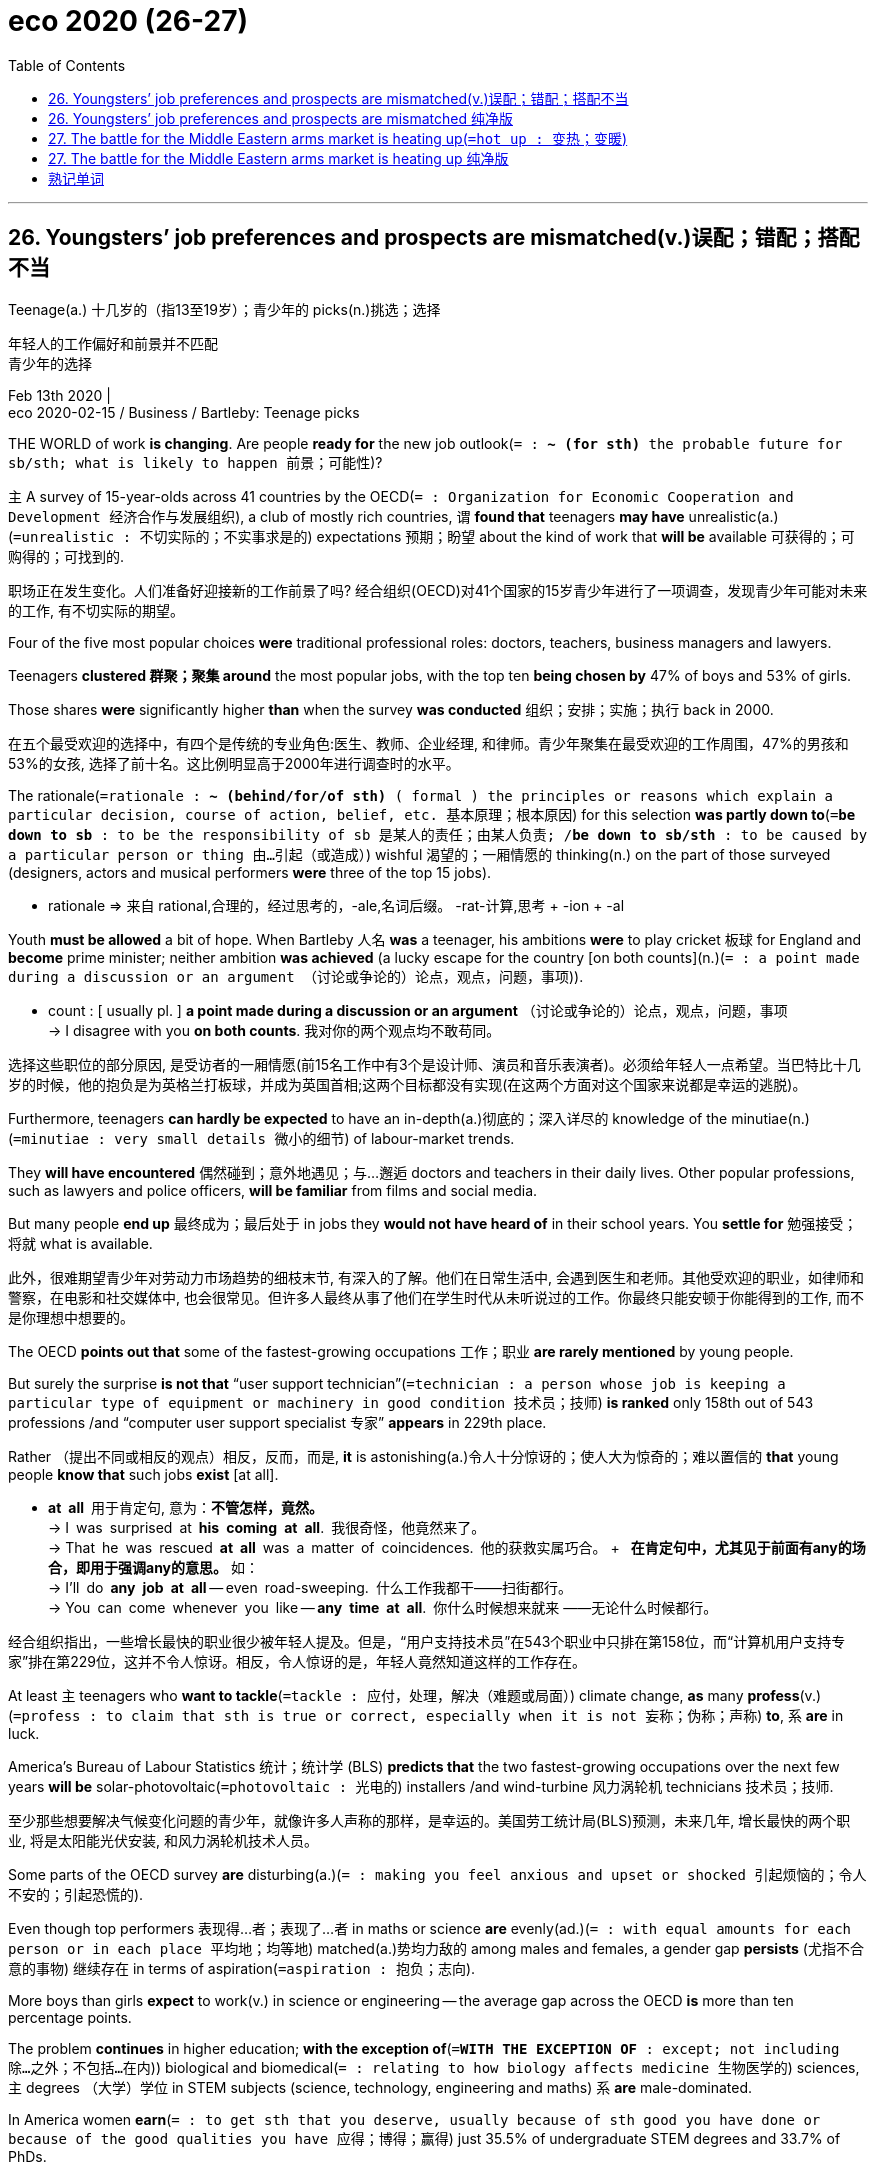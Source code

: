 
= eco 2020 (26-27)
:toc:

---

== 26. Youngsters’ job preferences and prospects are mismatched(v.)误配；错配；搭配不当

Teenage(a.) 十几岁的（指13至19岁）；青少年的 picks(n.)挑选；选择

年轻人的工作偏好和前景并不匹配 +
青少年的选择

Feb 13th 2020 | +
eco 2020-02-15 / Business / Bartleby: Teenage picks


THE WORLD of work *is changing*. Are people *ready for* the new job outlook(`= : *~ (for sth)* the probable future for sb/sth; what is likely to happen 前景；可能性`)?

`主` A survey of 15-year-olds across 41 countries by the OECD(`= : Organization for Economic Cooperation and Development 经济合作与发展组织`), a club of mostly rich countries, `谓` *found that* teenagers *may have* unrealistic(a.)(`=unrealistic : 不切实际的；不实事求是的`) expectations 预期；盼望 about the kind of work that *will be* available 可获得的；可购得的；可找到的.

职场正在发生变化。人们准备好迎接新的工作前景了吗? 经合组织(OECD)对41个国家的15岁青少年进行了一项调查，发现青少年可能对未来的工作, 有不切实际的期望。

Four of the five most popular choices *were* traditional professional roles: doctors, teachers, business managers and lawyers.

Teenagers *clustered 群聚；聚集 around* the most popular jobs, with the top ten *being chosen by* 47% of boys and 53% of girls.

Those shares *were* significantly higher *than* when the survey *was conducted* 组织；安排；实施；执行 back in 2000.

在五个最受欢迎的选择中，有四个是传统的专业角色:医生、教师、企业经理, 和律师。青少年聚集在最受欢迎的工作周围，47%的男孩和53%的女孩, 选择了前十名。这比例明显高于2000年进行调查时的水平。

The rationale(`=rationale : *~ (behind/for/of sth)* ( formal ) the principles or reasons which explain a particular decision, course of action, belief, etc. 基本原理；根本原因`) for this selection *was partly down to*(`=*be down to sb* :  to be the responsibility of sb 是某人的责任；由某人负责; /*be down to sb/sth* : to be caused by a particular person or thing 由…引起（或造成）`) wishful 渴望的；一厢情愿的 thinking(n.) on the part of those surveyed (designers, actors and musical performers *were* three of the top 15 jobs).

====
- rationale => 来自 rational,合理的，经过思考的，-ale,名词后缀。 -rat-计算,思考 + -ion + -al
====

Youth *must be allowed* a bit of hope. When Bartleby 人名 *was* a teenager, his ambitions *were* to play cricket 板球 for England and *become* prime minister; neither ambition *was achieved* (a lucky escape for the country [on both counts](n.)(`= : a point made during a discussion or an argument （讨论或争论的）论点，观点，问题，事项`)).

====
- count : [ usually pl. ] *a point made during a discussion or an argument* （讨论或争论的）论点，观点，问题，事项 +
-> I disagree with you *on both counts*. 我对你的两个观点均不敢苟同。
====

选择这些职位的部分原因, 是受访者的一厢情愿(前15名工作中有3个是设计师、演员和音乐表演者)。必须给年轻人一点希望。当巴特比十几岁的时候，他的抱负是为英格兰打板球，并成为英国首相;这两个目标都没有实现(在这两个方面对这个国家来说都是幸运的逃脱)。

Furthermore, teenagers *can hardly be expected* to have an in-depth(a.)彻底的；深入详尽的 knowledge of the minutiae(n.)(`=minutiae :  very small details 微小的细节`) of labour-market trends.

They *will have encountered* 偶然碰到；意外地遇见；与…邂逅 doctors and teachers in their daily lives. Other popular professions, such as lawyers and police officers, *will be familiar* from films and social media.

But many people *end up* 最终成为；最后处于 in jobs they *would not have heard of* in their school years. You *settle for* 勉强接受；将就 what is available.

此外，很难期望青少年对劳动力市场趋势的细枝末节, 有深入的了解。他们在日常生活中, 会遇到医生和老师。其他受欢迎的职业，如律师和警察，在电影和社交媒体中, 也会很常见。但许多人最终从事了他们在学生时代从未听说过的工作。你最终只能安顿于你能得到的工作, 而不是你理想中想要的。

The OECD *points out that* some of the fastest-growing occupations 工作；职业 *are rarely mentioned* by young people.

But surely the surprise *is not that* “user support technician”(`=technician : a person whose job is keeping a particular type of equipment or machinery in good condition 技术员；技师`) *is ranked* only 158th out of 543 professions /and “computer user support specialist 专家” *appears* in 229th place.

Rather （提出不同或相反的观点）相反，反而，而是, *it* is astonishing(a.)令人十分惊讶的；使人大为惊奇的；难以置信的 *that* young people *know that* such jobs *exist* [at all].

====
- *at all* 用于肯定句, 意为：*不管怎样，竟然。* +
-> I was surprised at *his coming at all*. 我很奇怪，他竟然来了。 +
-> That he was rescued *at all* was a matter of coincidences. 他的获救实属巧合。 + 
*在肯定句中，尤其见于前面有any的场合，即用于强调any的意思。* 如： +
-> I’ll do *any job at all* -- even road-sweeping. 什么工作我都干——扫街都行。 +
-> You can come whenever you like -- *any time at all*. 你什么时候想来就来 ——无论什么时候都行。
====

经合组织指出，一些增长最快的职业很少被年轻人提及。但是，“用户支持技术员”在543个职业中只排在第158位，而“计算机用户支持专家”排在第229位，这并不令人惊讶。相反，令人惊讶的是，年轻人竟然知道这样的工作存在。

At least `主` teenagers who *want to tackle*(`=tackle : 应付，处理，解决（难题或局面）`)  climate change, *as* many *profess*(v.)(`=profess : to claim that sth is true or correct, especially when it is not 妄称；伪称；声称`) *to*, `系` *are* in luck.

America’s Bureau of Labour Statistics 统计；统计学 (BLS) *predicts that* the two fastest-growing occupations over the next few years *will be* solar-photovoltaic(`=photovoltaic : 光电的`) installers /and wind-turbine 风力涡轮机 technicians 技术员；技师.

至少那些想要解决气候变化问题的青少年，就像许多人声称的那样，是幸运的。美国劳工统计局(BLS)预测，未来几年, 增长最快的两个职业, 将是太阳能光伏安装, 和风力涡轮机技术人员。

Some parts of the OECD survey *are* disturbing(a.)(`= : making you feel anxious and upset or shocked 引起烦恼的；令人不安的；引起恐慌的`).

Even though top performers 表现得…者；表现了…者 in maths or science *are* evenly(ad.)(`= : with equal amounts for each person or in each place 平均地；均等地`) matched(a.)势均力敌的 among males and females, a gender gap *persists* (尤指不合意的事物) 继续存在 in terms of aspiration(`=aspiration : 抱负；志向`).

More boys than girls *expect* to work(v.) in science or engineering -- the average gap across the OECD *is* more than ten percentage points.

The problem *continues* in higher education; *with the exception of*(`=*WITH THE EXCEPTION OF* : except; not including 除…之外；不包括…在内`)) biological and biomedical(`= : relating to how biology affects medicine 生物医学的`) sciences, `主` degrees （大学）学位 in STEM subjects (science, technology, engineering and maths) `系` *are* male-dominated.

In America women *earn*(`= : to get sth that you deserve, usually because of sth good you have done or because of the good qualities you have 应得；博得；赢得`) just 35.5% of undergraduate STEM degrees and 33.7% of PhDs.

经合组织调查的某些部分, 令人不安。尽管在数学或科学领域, 表现优异的男女学生势均力敌，但在志向方面，性别差距依然存在。希望在科学或工程领域工作的男孩, 比女孩多 ——经合组织调查的平均差距, 超过10个百分点。这个问题在高等教育中依然存在; 除了生物和生物医学科学之外，STEM学科(科学、技术、工程和数学)的学位, 都是男性主导的。在美国，女性只获得了35.5%的STEM本科学位, 和33.7%的博士学位。

Things *are* even worse in technology.

[In Britain] only one in five computer-science university students *is* a woman -- a big problem at a time (when the World Economic Forum *predicts that* technology *will create* more than a quarter of all jobs in newly emerging professions).

But women *are* underrepresented(a.)(`=underrepresented : 代表名额不足的；未被充分代表的`) in some important fields of technology; they *have* only 12% of jobs in cloud computing, for example. Something about the tech industry *puts off*(`= : to make sb dislike sb/sth or not trust them/it 使反感；使疏远；使不信任;/停车卸（客）；让…下车;/取消，撤销（与某人的会晤或安排）`) female applicants 申请人（尤指求职、进高等学校等）.

科技行业的情况更糟。在英国，只有五分之一的计算机科学专业大学生, 是女性，这是一个大问题，因为世界经济论坛预测，在新兴职业中，技术将创造超过四分之一的就业机会。但在一些重要的技术领域，女性的比例偏低;例如，他们只有12%的工作, 在云计算领域。科技行业的某些东西, 让女性申请者望而却步。

Women *play* a much bigger role in the health- and social-care sectors, which *are also poised(a.)处于准备状态；蓄势待发 for*(`=poised : a. *~ for sth /~ to do sth* :  completely ready for sth or to do sth 有充分准备；准备好；蓄势待发`) expansion 扩张；扩展；扩大；膨胀.

The BLS(`= : 劳工统计局 Bureau of Labor Statistics`)  *forecasts that* `主` eight of the 12 fastest-growing jobs in America over the next few years `系` *will be* in those areas, with roles *ranging [from]* occupational-therapy 治疗；疗法 assistants 助理；助手 *[to]* genetic 基因的；遗传学的 counsellors （尤指针对私人问题的）顾问；辅导顾问.

The snag(`=snag : a problem or difficulty, especially one that is small, hidden or unexpected （尤指潜在的、意外的、不严重的）问题，困难，障碍，麻烦`) *is that* some of these jobs *are not very well paid*.

Home-health and personal-care aides （尤指从政者的）助手 (with the third- and fourth-fastest growth rates 增长率, respectively 分别地；各自地，独自地) *had* median(a.)(`=median : having a value in the middle of a series of values 中间值的；中间的`) annual salaries in 2018 of just over $24,000.

妇女在保健和社会保健部门, 发挥着更大的作用，这些部门也准备扩大规模。劳工统计局预测，未来几年, 美国12个增长最快的工作中, 有8个将在这些领域，从职业治疗助理, 到基因顾问。问题是，其中一些工作的薪水并不高。家庭健康和个人护理助理(增长率分别位居第三和第四)2018年的平均年薪, 只略高于2.4万美元。

Some jobs in health care *are* extremely lucrative(a.)(`=lucrative : 赚大钱的；获利多的`), of course.

But another gender imbalance 失衡；不平衡；不公平 *emerges* here: women *make up* 构成 only one-third of American health-care executives 主管;领导层.

In contrast, they *tend to dominate* the poorly paid social-care workforce.

In Britain 83% of social-care workers *are* female. That *suggests* 使想到；使认为；表明 {men *shun* 避开；回避；避免 the field}, perhaps because they *do not perceive* 将…理解为；将…视为；认为 caring(n.)（尤指对老人、病人等的）看护工作 *to be* a masculine(`=masculine : 男人的；像男人的`) trait （人的个性的）特征，特性，特点.

====
- lucrative => 来自lucre,钱财。
====

当然，医疗行业的一些工作吗是非常赚钱的。但另一种性别失衡在这里出现:女性仅占美国医疗保健行业高管的三分之一。相比之下，他们倾向于占据低收入的社会护理劳动力。在英国，83%的社会福利工作者是女性。这表明男性回避这个领域，也许是因为他们不认为, 具有"关心"是男性的特征。

The biggest problem in the labour market, then, *may not be* that teenagers *are focusing on* a few well-known jobs. It *could be* a mismatch 错配；搭配不当: not enough talented(`=talented : 有才能的；天才的；有才干的`) women *move into* technology and not enough men *take jobs* in social care.

Any economist 经济学家 *will recognise* 承认；意识到;认识；认出；辨别出 this *as* an inefficient(a.) use of resources.

Wherever the root of the problem *lies* -- *be* it the education system, government policy /or corporate recruiting practices -- it *needs to be identified 识别 and fixed*.

因此，劳动力市场的最大问题, 可能不是青少年只专注于一些众所周知的工作。这可能是一种错位:没有足够多的有才华的女性, 进入科技行业，也没有足够多的男性, 从事社会福利工作。任何经济学家都会认识到，这是一种对资源的低效利用。无论问题的根源在哪里 ——无论是教育体系、政府政策, 还是企业招聘实践 ——都需要加以识别和修正。



---

== 26. Youngsters’ job preferences and prospects are mismatched 纯净版

Teenage picks

Feb 13th 2020 |


THE WORLD of work *is changing*. *Are* people *ready for* the new job outlook? A survey of 15-year-olds across 41 countries by the OECD, a club of mostly rich countries, *found that* teenagers *may have* unrealistic expectations about the kind of work that *will be* available.

Four of the five most popular choices *were* traditional professional roles: doctors, teachers, business managers and lawyers. Teenagers *clustered around* the most popular jobs, with the top ten *being chosen* by 47% of boys and 53% of girls. Those shares *were* significantly higher *than* when the survey *was conducted* back in 2000.

The rationale for this selection *was partly down to* wishful thinking(n.) on the part of those surveyed (designers, actors and musical performers *were* three of the top 15 jobs). Youth *must be allowed* a bit of hope. When Bartleby *was* a teenager, his ambitions *were* to play cricket for England and *become* prime minister; neither ambition *was achieved* (a lucky escape for the country [on both counts]).

Furthermore, teenagers *can hardly be expected* to have an in-depth knowledge of the minutiae of labour-market trends. They *will have encountered* doctors and teachers in their daily lives. Other popular professions, such as lawyers and police officers, *will be familiar* from films and social media. But many people *end up* in jobs they *would not have heard of* in their school years. You *settle for* what is available.

The OECD *points out that* some of the fastest-growing occupations *are rarely mentioned* by young people. But surely the surprise *is not that* “user support technician” *is ranked* only 158th out of 543 professions /and “computer user support specialist” *appears* in 229th place. Rather, *it* is astonishing *that* young people *know that* such jobs *exist* at all.

At least `主` teenagers who *want to tackle* climate change, *as* many *profess*(v.) to, `系` *are* in luck. America’s Bureau of Labour Statistics (BLS) *predicts that* the two fastest-growing occupations over the next few years *will be* solar-photovoltaic installers /and wind-turbine technicians.

Some parts of the OECD survey *are* disturbing(a.). Even though top performers in maths or science *are* evenly matched(a.) among males and females, a gender gap *persists* [*in terms of* aspiration]. More boys than girls *expect* to work(v.) in science or engineering -- the average gap across the OECD *is* more than ten percentage points. The problem *continues* in higher education; *with the exception of* biological and biomedical sciences, degrees(n.) in STEM subjects (science, technology, engineering and maths) *are* male-dominated. In America women *earn* just 35.5% of undergraduate STEM degrees and 33.7% of PhDs.

*Things are even worse* in technology. In Britain only one in five computer-science university students *is* a woman -- a big problem at a time (when the World Economic Forum *predicts that* technology *will create* more than a quarter of all jobs in newly emerging professions). But women *are* underrepresented(a.) in some important fields of technology; they *have* only 12% of jobs in cloud computing, for example. Something about the tech industry *puts off* female applicants.

Women *play a much bigger role* in the health- and social-care sectors, which *are also poised(a.) for* expansion. The BLS *forecasts that* eight of the 12 fastest-growing jobs in America over the next few years *will be* in those areas, with roles *ranging [from]* occupational-therapy assistants *[to]* genetic counsellors. The snag(n.) *is that* some of these jobs *are not very well paid*. Home-health and personal-care aides(n.) (with the third- and fourth-fastest growth rates, respectively) *had* median annual salaries in 2018 of just over $24,000.

Some jobs in health care *are* extremely lucrative(a.), of course. But another gender imbalance *emerges* here: women *make up* only one-third of American health-care executives(n.). In contrast, they *tend to dominate* the poorly paid social-care workforce. In Britain 83% of social-care workers *are* female. That *suggests* {men *shun* the field}, perhaps because they *do not perceive* caring(n.) *to be* a masculine trait.

The biggest problem in the labour market, then, *may not be that* teenagers *are focusing on* a few well-known jobs. It *could be* a mismatch: not enough talented(a.) women *move into* technology /and not enough men *take jobs* in social care. Any economist *will recognise* this *as* an inefficient(a.) use of resources. Wherever the root of the problem *lies*-- *be* it the education system, government policy /or corporate recruiting practices -- it *needs to be identified and fixed*.

---




== 27.  The battle for the Middle Eastern arms market is heating up(`=hot up : 变热；变暖`)

image:../../+ img_单词图片/other/中东map.png[]

Chinese, Russian and local companies *want to conquer* 占领；攻克；征服;（尤指比赛、赛跑等中）击败，战胜 market share *from* Western defence giants

中东武器市场的争夺战, 正在升温 +
中国、俄罗斯, 和当地企业, 希望从西方防务巨头手中, 夺取市场份额

Feb 13th 2020 | DUBAI +
eco 2020-02-15 / Business / Armsmakers in the Middle East: From muskets to missiles


THE FLOW of foreign arms(n.) to the Arabian peninsula(`=peninsula : 半岛`) *began* in earnest 150 years ago.

As European armies *adopted* modern breech (枪的)后膛-loading (枪支)后膛装填的 rifles, a stock （商店的）现货，存货，库存 of old-fashioned weapons *was left* surplus(a.)(`=surplus : *~ (to sth)* more than is needed or used 过剩的；剩余的；多余的`) to requirements 所需的（或所要的）东西.

Rivalries(n.)(`=rivalry : 竞争；竞赛；较量`) among Arab tribes *created* a ready-made(`= : prepared in advance so that you can eat or use it immediately 预制的；已做好的；现成的;/already provided for you so you do not need to produce or think about it yourself 已有的；现成的`) market for ageing arms.

A combination of the region’s chronic instability(n.) and oil riches 财富；财产 *has since continued* to fuel(v.)  给…提供燃料;增加；加强；刺激 weapons sales.

Most of them *still come from* the West. Now the shifting(a.)不断移动的 sands 沙;沙滩 of geopolitics *have left* an opening 良机 for others.

====
- peninsula => pen-几乎 + -insul-岛 + -a名词词尾 → 差不多是一个岛
- breech => 词源同break, 分开。形容枪炮后膛的分叉状。

- surplus : a. *~ (to sth)* :  more than is needed or used 过剩的；剩余的；多余的 +
-> *Surplus grain* is being sold for export. 过剩的谷物正销往国外。 +
-> These items *are surplus(a.) to requirements* (= not needed) . 这几项不需要。
====

150年前，外国武器真正开始流向阿拉伯半岛。随着欧洲军队采用现代后装步枪，旧式武器库存过剩，供不应求。阿拉伯部落之间的竞争, 为老化的武器创造了现成的市场。自那以后，该地区的长期不稳定和石油财富的共同作用, 继续推动着武器销售。他们中的大多数, 仍然来自西方。如今，地缘政治的流沙为其他国家留下了机会。

[At the Dubai air show(n.) last November] `主` Viktor Kladov of Rostec, a state-run firm that *handles* exports from Russia’s defence companies, `谓` *told* The Economist *that* Russian weapons exports(n.) to the Middle East *apparently hit* an all-time(a.)空前的，创纪录的，一向的 high of $13.7bn in 2018.

With a candour(n.)(`=candour : 真诚；诚恳；坦率`) unusual in his industry, Mr Kladov *put this down to*(`=*be down to sb/sth* : to be caused by a particular person or thing 由…引起（或造成）;/是某人的责任；由某人负责`) Russia’s willingness *to sell* most things *to* most people.

Europeans and Americans *can indeed be* queasy(a.)(`=queasy : slightly nervous or worried about sth 稍感紧张的；略有不安的；心神不定的;/恶心的；欲吐的`) about *sending* some weaponry(n.)(`=weaponry : （总称某一类型或某国、某组织的）武器，兵器`) *to* places (with mixed human-rights records).

====
- queasy => 词源不详，可能来自qu-所表示的拟声词，模仿松软，颤动或颤抖的声音，词源同quaver,quiver. 引申词义恶心的，欲吐的。
====

The war in Syria, Mr Kladov *said*, *was* a chance *to “showcase”*  展示（本领、才华或优良品质） Russian arms. Chinese firms, similarly unconstrained 无约束的, *are also piling(`=pile : 蜂拥；拥挤`) in*.

And Middle Eastern countries *are keen* to build their own defence industries. The battle for the world’s fastest-growing arms market *may be about to* 即将 heat up.

去年11月，在迪拜航展上，俄罗斯国有公司Rostec的维克多•克拉多夫(Viktor Kladov)告诉《经济学人》(the Economist)，俄罗斯2018年对中东的武器出口, 显然创下了137亿美元的历史新高。克拉多夫以其行内罕见的坦率，将此归结为俄罗斯愿意向大多数人出售大部分商品。欧洲人和美国人, 确实会对向人权记录混乱的地方运送武器, 感到不安。克拉多夫表示，叙利亚战争, 是一个“展示”俄罗斯武器的机会。同样不受约束的中国公司, 也蜂拥而至。中东国家也渴望建立自己的国防工业。全球增长最快的武器市场之争, 可能即将升温。

War powers

战争权力

Big Western defence firms *mostly rely on* their domestic markets for sales and profits. Exports *account for* less than a third of revenues for Lockheed Martin, the world’s biggest armsmaker. But the global export market *is* big -- and *getting* bigger.

The Stockholm(`=Stockholm : 斯德哥尔摩（瑞典首都）`) International Peace Research Institute (SIPRI), a think-tank, *put it at $100bn* in 2018.

Overseas revenues ① *help* smooth over(`=*smooth sth over* : to make problems or difficulties seem less important or serious, especially by talking to people 缓和；调解；斡旋`) downswings(n.)(`=downswing : *~ (in sth)* :  a situation in which sth gets worse or decreases over a period of time 恶化趋势；向下走势；下降`) in domestic defence budgets /and ② *support* the gargantuan(a.)(`=gargantuan : extremely large 巨大的；庞大的`) investments *required for* big projects.

====
- gargantuan => 来自法语小说人名Gargantua,食人怪兽。来自gargle, 喉咙，漱口。
====

西方大型防务公司, 主要依靠国内市场获得销售和利润。全球最大武器制造商洛克希德•马丁公司(Lockheed Martin), 只有不到三分之一的收入来自出口。但是全球出口市场很大，而且还在不断扩大。智库斯德哥尔摩国际和平研究所(SIPRI)估计，2018年的销售资金额规模为1000亿美元。海外收入, 有助于缓和国内国防预算开支的下降，并支持大型项目所需的巨额投资。

A growing share of these revenues *comes from* the Middle East. [In 2014-18] the region *received* a third of the world’s arms exports, *second （重要性、规模、质量等）居第二位的 only to* Asia Pacific, *according to* SIPRI(`= :  斯德哥尔摩国际和平研究所 Stockholm International Peace Research Institute；军备截军和国际安全年鉴`) (see chart).

`主` Countries (there) `谓` *imported 87% more weapons* in that period *than* they had in the previous five years.

[In 2018] Saudi Arabia *splurged*(`=splurge : 乱花（钱）；糟蹋（钱）；挥霍`) $68bn on military kit, more than anyone *bar*(`= : except for sb/sth 除…外`) America and China.

The United Arab Emirates 酋长 (UAE) 阿拉伯联合酋长国 *was* the seventh-biggest spender(n.)花钱…的人 in 2014-18; tiny 极小的；微小的；微量的 Qatar(`=Qatar : 卡塔尔`) and Oman(`=Oman : 阿曼`) *made* the top 20.

====
- splurge => 可能来自 splash 和 surge 的合成词，或直接来自拟声词，模仿水流的声音，引申比喻义挥霍， 浪费。
- bar : *except for sb/sth* 除…外 +
-> The students all attended, *bar* two who were ill. 除了两名生病，所有的学生都到了。 +
-> It's the best result(n.) we've ever had, *bar none* (= none was better) . 这是我们所取得的前所未有的最好成绩。
====

这些收入中越来越多的份额, 来自中东。根据斯德哥尔摩国际和平研究所(SIPRI)的数据，2014-18年，亚太地区的武器出口, 占全球三分之一，仅次于亚太地区(见图表)。在此期间，这些国家进口的武器, 比前五年多87%。2018年，沙特阿拉伯在军事装备上挥霍了680亿美元，仅次于美国和中国。2014-18年度，阿联酋是第七大消费国; 小国卡塔尔和阿曼跻身前20名。

`主` America’s massive 巨大的；大而重的；结实的 weapons-makers, whose home market *is responsible for* 36% of global defence spending, `谓` *dominate* the industry.

`主` All *but* eight of the world’s 20 biggest defence firms by sales `系` *are* American.

America’s industry *accounted for* 36% of global exports in 2014-18, *reckons* SIPRI.

Countries in the Middle East *snapped （使啪地）打开，关上，移到某位置 up* 抢购；抢先弄到手 over half of American exports in that period, *as well as* 60% of Britain’s, 44% of France’s and 25% of Germany’s.

In 2018 the Middle East *contributed* $3.6bn, or around 7%, *to* the revenues of Lockheed Martin.

Raytheon, the fourth-biggest producer, *made* 15% of its overall sales in the region (*including* north Africa), which *were* worth(a.) roughly $4bn.

美国的大型武器制造商，其国内市场, 占全球国防支出的36%，主导着该行业。世界上销售额最大的20家国防公司中，除8家外，其余都是美国公司。SIPRI估计，2014-18年, 美国工业占全球出口的36%。在此期间，中东国家抢购了超过一半的美国出口，以及60%的英国、44%的法国和25%的德国的出口。2018年，中东地区为洛克希德·马丁公司贡献了36亿美元，约7%的收入。第四大生产商雷神公司, 在该地区(包括北非)的总销售额占, 其总销售额的15%，总价值约为40亿美元。

Most Middle Eastern cash 现金 *goes* on air power. Buying, arming and maintaining combat jets *is* an expensive business, *accounting for* nearly two-thirds of global exports in the past decade.

Saudi Arabia *has amassed*(`=amass : （尤指大量）积累，积聚`) the world’s eighth-largest fleet （同一机构或统一调度的）机群，车队 of combat aircraft.

`主` A contract 合同 *signed* in 2011 for 84 new F-15 fighters /and *upgrades to* 70 existing planes `系` *is* worth $24bn to Boeing and its suppliers, which *include* Raytheon and Britain’s BAE Systems(`= : British Aerospace Systems`).

BAE *sold* 72 Typhoon jets *to* the desert kingdom in 2007 in a deal (*said to be* worth around $7bn (which the firm *is keen* to extend)).

Saudi Arabia *has procured*(`=procure : *~ sth (for sb/sth)* ( formal ) to obtain sth, especially with difficulty （设法）获得，取得，得到;/诱使（妇女）卖淫`) antimissile systems *from* Lockheed Martin and Raytheon.

====
- procure => 来自pro-,向前，代表，-cur,关切，照看，词源同cure,pedicure.引申词义得到，获得，特指费尽心力取得。
====

大部分的中东资金, 都花在了空中力量上。购买、武装和维护战斗机, 是一项昂贵的业务，在过去10年里, 占全球出口的近三分之二。沙特阿拉伯集结了世界第八大战斗机群。2011年，波音与包括雷神(Raytheon)和英国BAE系统公司(BAE Systems)在内的供应商, 签署了一份价值240亿美元的合同，用于提供84架新F-15战斗机，升级至70架现有飞机。2007年，BAE向这个沙漠王国, 出售了72架“台风”战斗机，据称, 交易价值约70亿美元(该公司渴望将这笔交易展期)。沙特阿拉伯已经从洛克希德·马丁公司和雷神公司, 购买了反导弹系统。

But there *are* some things that American firms *will not* -- or *cannot -- sell*.

International arms treaties(n.)条约 to which America *is party bar* 禁止，阻止（某人做某事） signatories(n.)(`=signatory : （协议的）签署者，签署方，签署国`) *from exporting* ballistic 弹道（学）的；发射的 missiles, *as well as* certain(a.)（不提及细节时用）某事，某人，某种 cruise missiles and armed drones 雄蜂;无人驾驶飞机.

China, which *has stayed away from* these compacts, *faces* no such constraints. Once *limited to* supplying(v.) communist revolutionary 革命的 movements [with small arms], it *has become* one of the world’s biggest arms exporters.

但有些东西是美国公司不会或不能出售的。美国签署的国际武器条约, 禁止出口弹道导弹、某些巡航导弹, 和武装无人机。中国一直远离这些合约，因此不存在这样的限制。中国曾经仅限于向共产主义革命运动提供小型武器，如今已成为全球最大的武器出口国之一。

Dragon *flies*(`= : fly`)

龙在飞

Strategic rivals 对手 like India (the world’s second-biggest arms importer behind Saudi Arabia), *will not touch* Chinese wares.

But China’s armsmakers(`= : arms makers`) *are making* forays(`=foray :突袭；闪电式袭击;/ （改变职业、活动的）尝试`) into Africa and the Middle East, especially [with armed drones].

Although these *may not be* as advanced as American ones, they *can be* just as effective 产生预期结果的；有效的 -- [in 2018] the UAE(`= : United Arab Emirates`) *used* a Chinese drone *to kill* a Houthi rebel leader in next-door 隔壁的 Yemen, where it *is fighting* 打仗 an insurgency(n.)(`=insurgency : an attempt to take control of a country by force 起义；叛乱；造反`) in a Saudi-led coalition(`=coalition : 联合；结合；联盟`).

And they *cost* a quarter 四分之一 as much(`=*as much* : the same 一样；同等`).

====
- foray => 词源同forage, 觅食。引申词义尝试，突袭等。
- insurgency => 来源于拉丁语由in-(反对)和surgere(上升)组成的复合词insurgere。 词根词缀： in-反对 + sur-上,超过 + g(-reg-)统治 + -ency名词词尾

- *as much* : the same 一样；同等 +
-> Please help me get this job -- you know *I would do as much for you*. 请帮我弄到这份工作—你知道我也会为你的事同样尽力。 +
-> ‘Roger stole the money.’ ‘*I thought as much*.’ “那钱是罗杰偷的。”“我也这么认为。”
====

像印度(仅次于沙特阿拉伯的世界第二大武器进口国)这样的战略对手, 不会碰中国的货。但中国的武器制造商, 正大举进军非洲和中东，尤其是使用武装无人机。虽然这些无人机可能不如美国先进，但它们同样有效——在2018年，阿联酋使用一架中国无人机, 在邻国也门击毙了一名胡塞叛军领导人，阿联酋正在那里与沙特领导的联盟中的叛乱分子作战。而它们的价格只有它的四分之一。

Peter Navarro, President Donald Trump’s trade adviser, *has complained 抱怨；埋怨；发牢骚 that* the Wing Loong  翼龙 II, *made by* the Chengdu Aircraft Industry Group, *is* a “a clear knock-off” （非正式，贵重物品的）仿制品 of the Predator(`=predator :  捕食性动物;/实行弱肉强食的人（或机构）；剥削者；掠夺者`) drone *built by* America’s General Atomics 原子学 (GA).

Rainbow CH-4 drones, *developed by* the China Aerospace Science and Technology Corporation, *look an awful lot like* GA’s smaller Reaper(`=reaper : 收割者；收割机`).

Mr Trump *has sought* to ease(v.)缓和；放松 restrictions on exports of the American models.

Nevertheless 尽管如此；不过；然而, *points out* Pieter Wezeman of SIPRI, the deals *allow* the Chinese *to build* relationships in the region, *paving （用砖石）铺（地）;（为…）铺平道路，创造条件 the way* for future sales of other systems.

Qatar already *has* Chinese-made ballistic missiles.

美国总统唐纳德•特朗普(Donald Trump)的贸易顾问彼得•纳瓦罗(Peter Navarro)抱怨称，由成都飞机工业集团(Chengdu Aircraft Industry Group)制造的翼龙二号，是美国通用原子公司(General Atomics)制造的“捕食者”(Predator)无人机的“明显仿制品”。中国航天科技集团公司(China Aerospace Science and Technology Corporation)研发的彩虹彩虹(Rainbow) CH-4无人机，与通用公司(GA)的小型“死神”(Reaper)无人机极为相似。特朗普试图放松对美国模式的出口限制。然而，SIPRI的彼得•魏泽曼(Pieter Wezeman)指出，这些交易让中国得以在该地区建立关系，为未来其它系统的销售, 铺平了道路。卡塔尔已经拥有中国制造的弹道导弹。

Russia, with domestic sales in decline since 2016, also *covets*(`=covet : 渴望；贪求（尤指别人的东西）；觊觎`) more Middle Eastern custom.

*Like* Chinese kit, some of its technology *is* cut-price(a.)减价出售的；削价的 and *comes* with no strings(n.)(`= : strings [ pl. ] : special conditions or restrictions 特定条件（或限制）`) *attached*.

Though a lot of it *is no match for* the best European or American equipment, “it’s good enough”, *sums up* 总结；概括 one industry insider.

自2016年以来，俄罗斯国内汽车销量不断下滑，因此也更加觊觎中东地区的消费者。像中国的工具包一样，它的一些技术是廉价的，没有任何附加条件。虽然很多都比不上欧美最好的设备，但一位业内人士总结道:“已经足够好了。”

Russian firms *have yet to break into* the Gulf’s lucrative 赚大钱的；获利多的 market; in Dubai the affable(`=affable : 和蔼可亲的；平易近人的`) Mr Kladov *seemed* keenest *to flaunt*(`=flaunt : 炫耀；夸示；夸耀；卖弄`) non-military kit, such as a wine-storage  贮存，贮藏（空间） system *made of* military-grade materials and a Kalashnikov 卡拉什尼科夫步枪（或冲锋枪） passenger hydrofoil(`=hydrofoil : a boat which rises above the surface of the water when it is travelling fast 水翼船`).

====
- affable => af（=ad，去）+f（a）（说话）+able（能够）→能够与其说话的→和蔼的。 +
当后面跟着的是f时，ad变为af。 词源解释：fa←拉丁语fari（说话） 同源词：fable（寓言←说出来的故事），fame（名声←口口相传），fate（命运←神所说的话），ineffable（不可言喻的、不能说的），infant（婴儿←不会说话的），preface（前言），confess（忏悔）

- hydrofoil +
image:../../+ img_单词图片/h/hydrofoil.jpg[]
====

But they *have been supplying* deadlier products *to* Egypt, *temporarily denied* American arms after a military coup in 2013, as well as *to* Syria and Iraq.

Russia’s government *says* it *is* in talks *to sell* Sukhoi’s 人名 SU-35 combat jets *to* the UAE (though Emirati 阿拉伯联合酋长国的 airmen 飞行员 *would prefer, and will probably get*, America’s snazzier(`=snazzy : 漂亮而时髦的；吸引人的`) F-35s).

The Saudis *are discussing* acquisition 购置物；收购的公司；购置的产业；购置；收购 of the S400 anti-aircraft missile systems *made by* Russia’s Almaz-Antey.

America *would be* miffed(a.)(`=miffed :  slightly angry or upset 有点恼火；有点不高兴`) if the kingdom *turned to* Russia.

When Turkey 土耳其 (a NATO ally 同盟国) *agreed to buy* the S400s(`= : 俄罗斯制的防空导弹系统`), America *reacted* by *refusing to sell* it F-35s.

====
- miff => 拟声词(低沉的发出"嗯...")，不耐烦的声音。引申词义使恼怒，激怒。
====

俄罗斯公司尚未打入海湾地区利润丰厚的市场; 在迪拜，和蔼可亲的克拉多夫, 似乎最热衷于炫耀自己的非军事装备，比如一个由军用材料制成的葡萄酒储藏系统, 和一把卡拉什尼科夫冲锋枪。但他们一直在向埃及、叙利亚, 和伊拉克, 提供更致命的产品。2013年的军事政变后，埃及曾暂时拒绝向美国购买武器。俄罗斯政府表示，它正在就向阿联酋出售苏霍伊的苏-35战斗机, 进行谈判(尽管阿联酋飞行员更喜欢，而且很可能会得到美国时髦的f -35战斗机)。沙特正在讨论购买俄罗斯Almaz-Antey公司生产的S400防空导弹系统。如果沙特转向俄罗斯，美国会为之愤怒。当土耳其(北约盟国)同意购买俄罗斯的s400时，美国的反制措施是拒绝给土耳其出售f-35。

Chinese and Russian firms *also look poised*(a.)处于准备状态；蓄势待发;有充分准备；准备好 *to benefit from* an arms embargo(n.)禁止贸易令；禁运 which some northern European countries *have imposed on* Saudi Arabia over its conduct of the war in Yemen /and the murder of a dissident(`=dissident : 持不同政见者`) journalist.

Germany *has banned* weapons *made or co-developed by* German firms, or *containing* German components, *from going to* the Saudis.

Canada’s government *is under pressure* [at home] *to block* an $11bn contract *to furnish*(`= : *~ sb/sth with sth /~ sth* ( formal ) to supply or provide sb/sth with sth; to supply sth to sb 向（某人╱某事物）供应，提供`) Saudi Arabia *with* armoured(`=armoured :有装甲的`) vehicles *made by* General Dynamics 通用动力公司.

Britain *has suspended* new export licences for equipment that *might be used* by the Saudi-led coalition in Yemen.

贼子BAE’s £5bn ($6.5bn) deal *to sell* more Typhoons `系` *may be* in jeopardy(n.)(`=jeopardy : *IN JEOPARDY* :in a dangerous position or situation and likely to be lost or harmed 处于危险境地；受到威胁`).

====
- jeopardy => 来自古法语jeu parti,一种机会平等的赌博游戏，来自jeu,赌博，玩乐，词源同joke,parti,分开，均等，词源同par,part.引申词义危险，风险，危害。比较dicey,hazard.
====

一些北欧国家, 因沙特阿拉伯在也门的战争行为, 和一名持不同政见的记者被杀, 而对其实施武器禁运，中国和俄罗斯的公司, 也有望从中受益。德国已经禁止德国公司制造或联合开发的武器，或包含德国部件的武器, 向沙特出口。加拿大政府在国内面临压力，要求其阻止一项价值110亿美元的合同，向沙特阿拉伯提供通用动力(General Dynamics)制造的装甲车。英国暂停了武器的新的出口许可, 这些武器可能被沙特领导的联盟, 用于也门的战场上. BAE出售更多台风战斗机的50亿英镑(合65亿美元)交易, 可能面临危险。

The last threat to Western dominance(n.)优势; 统治地位 *may come from* the importers themselves.

Big defence contracts *typically involve* joint ventures （尤指有风险的）企业，商业，投机活动，经营项目 with local companies.

These, *says* Lucie Béraud-Sudreau of the International Institute for Strategic Studies, another think-tank, *enable* the customers *to develop* weapons themselves.

Australia, Pakistan, South Korea and Turkey *have all developed* local defence industries *[from scratch 挠痒；搔痒]*(`= : *from scratch* : 从头开始；从零开始`), *notes* Strategy &, a consultancy, partly through 凭借；因为；由于 offsets(n.)抵消；弥补；补偿 but also because of policies *to help* domestic suppliers.

西方主导地位的最后一个威胁, 可能来自进口商本身。大型防务合同, 通常涉及与当地公司的合资企业。国际战略研究所(是一家智库)的Lucie Beraud-Sudreau说，这些技术, 使客户能够自己开发武器。咨询公司Strategy&指出，澳大利亚、巴基斯坦、韩国和土耳其, 都是从无到有发展本国国防工业的，部分是通过补偿，但也得益于帮助国内供应商的政策。

[At the Dubai show] the UAE *unveiled*(`=unveil : （首次）展示，介绍，推出；将…公之于众;/为…揭幕；揭开…上的覆盖物；拉开…的帷幔`) Edge 公司名, a consortium(`=consortium : a group of people, countries, companies, etc. who are working together on a particular project （合作进行某项工程的）财团，银团，联营企业`) of 25 defence firms.

====
- consortium => con-, 强调。-sort, 种类，类型，词源同series, sort. 即同类型的，形成团体的。
====

Saudi Arabian Military Industries (SAMI), another national group, *was set up* in 2017.

The Saudis *want to localise*(`=localise : 使地方化`) half their spending(n.) on arms by 2030, from 2% in 2017.

They *are enlisting* 争取，谋取（帮助、支持或参与）;（使）入伍；征募；从军  foreign executives and experts.

China *has built* a drone factory there; SAMI *is run* by a German.

It *will be* a while before local companies *rival* 与…相匹敌；比得上 the Western giants. But `主` the days when the West *could sell* the sheikhs(n.)(`=sheikh :  (阿拉伯的男性) 酋长; 统治者`) out-of-date muskets(`=musket : （旧时的）火枪，滑膛枪，毛瑟枪`) `谓` *are not coming back*.

====
- musket => 来自中古法语mousquette,雀鹰，来自拉丁语musca,蚊子，苍蝇，词源同midge,mosquito.因高飞的鹰看起来如同一只蚊子而得名。后用这种雀鹰来命名17，18世纪发明的一种新式火枪，即毛瑟枪。比较dragoon,dragon.
====

在迪拜展示会上，阿 联酋展示了由25家国防公司组成的联合体Edge。另一家国有集团, 沙特阿拉伯军工集团(SAMI), 成立于2017年。沙特希望到2030年, 将一半的武器支出本地化，2017年为2%。他们正在招募外国高管和专家。中国在那里建立了一个无人机工厂; 萨米是由一个德国人管理的。中国本土企业要想与西方巨头竞争, 还需要一段时间。但是西方国家可以出售过时的毛瑟枪的日子, 已经一去不复返了。


---

== 27. The battle for the Middle Eastern arms market is heating up 纯净版

Chinese, Russian and local companies *want to conquer* market share *from* Western defence giants

Feb 13th 2020 | DUBAI


THE FLOW of foreign arms to the Arabian peninsula *began* in earnest 150 years ago. As European armies *adopted* modern breech-loading rifles, a stock of old-fashioned weapons *was left* surplus(a.) to requirements. Rivalries among Arab tribes *created* a ready-made market for ageing(a.) arms. A combination of the region’s chronic instability and oil riches *has since continued* to fuel(v.) weapons sales. Most of them *still come from* the West. Now the shifting sands of geopolitics *have left* an opening *for* others.

[At the Dubai air show last November] Viktor Kladov of Rostec, a state-run firm *that handles* exports from Russia’s defence companies, *told* The Economist *that* Russian weapons exports to the Middle East *apparently hit* an all-time(a.) high of $13.7bn in 2018. With a candour(n.) unusual in his industry, Mr Kladov *put* this *down to* Russia’s willingness *to sell* most things *to* most people. Europeans and Americans *can indeed be queasy(a.) about* sending(v.) some weaponry *to* places(n.) with mixed human-rights records. The war in Syria, Mr Kladov said, *was* a chance *to “showcase”* Russian arms. Chinese firms, similarly unconstrained(a.), *are also piling in*. And Middle Eastern countries *are keen* to build their own defence industries. The battle for the world’s fastest-growing arms market *may be about to* heat up.

War powers

Big Western defence firms *mostly rely on* their domestic markets for sales and profits. Exports *account for* less than a third of revenues for Lockheed Martin, the world’s biggest armsmaker. But the global export market *is* big -- and *getting bigger*. The Stockholm International Peace Research Institute (SIPRI), a think-tank, *put it* at $100bn in 2018. Overseas revenues *help smooth over* downswings in domestic defence budgets /and *support* the gargantuan investments *required for* big projects.

A growing share of these revenues *comes from* the Middle East. In 2014-18 the region *received* a third of the world’s arms exports, *second only to* Asia Pacific, *according to* SIPRI (see chart). Countries (there) *imported* 87% more weapons in that period *than* they had in the previous five years. In 2018 Saudi Arabia *splurged* $68bn *on* military kit, more than anyone [*bar* America and China]. The United Arab Emirates (UAE) *was* the seventh-biggest spender(n.) in 2014-18; tiny Qatar and Oman *made* the top 20.



`主` America’s massive weapons-makers, whose home market *is responsible for* 36% of global defence spending, `谓` *dominate* the industry. All *but* eight of the world’s 20 biggest defence firms by sales *are* American. America’s industry *accounted for* 36% of global exports in 2014-18, *reckons* SIPRI. Countries in the Middle East *snapped up* over half of American exports(n.) in that period, *as well as* 60% of Britain’s, 44% of France’s and 25% of Germany’s. In 2018 the Middle East *contributed* $3.6bn, or around 7%, *to* the revenues of Lockheed Martin. Raytheon, the fourth-biggest producer, *made* 15% of its overall sales in the region (*including* north Africa), which *were* worth(a.) roughly $4bn.

Most Middle Eastern cash *goes* on air power. Buying, arming and maintaining combat jets *is* an expensive business, *accounting for* nearly two-thirds of global exports in the past decade. Saudi Arabia *has amassed* the world’s eighth-largest fleet of combat aircraft. A contract *signed* in 2011 for 84 new F-15 fighters and *upgrades to* 70 existing planes *is worth* $24bn to Boeing and its suppliers, which *include* Raytheon and Britain’s BAE Systems. BAE *sold* 72 Typhoon jets *to* the desert kingdom in 2007 in a deal *said* to be worth around $7bn (which the firm *is keen* to extend). Saudi Arabia *has procured* antimissile systems *from* Lockheed Martin and Raytheon.

But there *are* some things that American firms *will not -- or cannot -- sell*. International arms treaties(n.) to which America *is party bar*(v.) signatories(n.) *from exporting* ballistic missiles, *as well as* certain cruise missiles and armed drones. China, which *has stayed away from* these compacts, *faces* no such constraints. Once *limited to supplying* communist revolutionary movements with small arms, it *has become* one of the world’s biggest arms exporters.

Dragon *flies*

Strategic rivals(n.) like India (the world’s second-biggest arms importer behind Saudi Arabia), *will not touch* Chinese wares. But China’s armsmakers *are making* forays *into* Africa and the Middle East, especially with armed drones. Although these *may not be* as advanced as American ones, they *can be* just as effective -- in 2018 the UAE *used* a Chinese drone *to kill* a Houthi rebel leader in next-door Yemen, where it *is fighting* an insurgency in a Saudi-led coalition. And they *cost* a quarter as much.

Peter Navarro, President Donald Trump’s trade adviser, *has complained that* the Wing Loong II, *made by* the Chengdu Aircraft Industry Group, *is* a “a clear knock-off” of the Predator drone *built by* America’s General Atomics (GA). Rainbow CH-4 drones, *developed by* the China Aerospace Science and Technology Corporation, *look an awful lot like* GA’s smaller Reaper. Mr Trump *has sought* to ease(v.) restrictions on exports of the American models. Nevertheless, *points out* Pieter Wezeman of SIPRI, the deals *allow* the Chinese *to build relationships* in the region, *paving the way for* future sales of other systems. Qatar *already has* Chinese-made ballistic missiles.

Russia, with domestic sales in decline since 2016, also *covets* more Middle Eastern custom. Like Chinese kit, some of its technology *is* cut-price(a.) and *comes* with no strings *attached*. Though a lot of it *is no match for* the best European or American equipment, “it’s good enough”, *sums up* one industry insider.

Russian firms *have yet to break into* the Gulf’s lucrative market; in Dubai the affable Mr Kladov *seemed* keenest *to flaunt* non-military kit, such as a wine-storage system *made of* military-grade materials and a Kalashnikov passenger hydrofoil. But they *have been supplying* deadlier products(n.) *to* Egypt, *temporarily denied* American arms after a military coup in 2013, as well as *to* Syria and Iraq. Russia’s government *says* it *is* in talks *to sell* Sukhoi’s SU-35 combat jets *to* the UAE (though Emirati airmen *would prefer, and will probably get*, America’s snazzier F-35s). The Saudis *are discussing* acquisition of the S400 anti-aircraft missile systems *made by* Russia’s Almaz-Antey. America *would be miffed*(a.) if the kingdom *turned to* Russia. When Turkey (a NATO ally) *agreed* to buy the S400s, America *reacted by* refusing to sell it F-35s.

Chinese and Russian firms *also look poised*(a.) to benefit from an arms embargo(n.) which some northern European countries *have imposed on* Saudi Arabia over its conduct of the war in Yemen /and the murder of a dissident(n.) journalist. Germany *has banned* weapons *made or co-developed by* German firms, or *containing* German components, *from going to* the Saudis. Canada’s government *is under pressure at home* to block an $11bn contract *to furnish* Saudi Arabia *with* armoured vehicles *made by* General Dynamics. Britain *has suspended* new export licences for equipment that *might be used by* the Saudi-led coalition in Yemen. `主` BAE’s £5bn ($6.5bn) deal *to sell* more Typhoons `系` *may be* in jeopardy.

The last threat to Western dominance *may come from* the importers themselves. Big defence contracts *typically involve* joint ventures(n.) with local companies. These, *says* Lucie Béraud-Sudreau of the International Institute for Strategic Studies, another think-tank, *enable* the customers *to develop* weapons themselves. Australia, Pakistan, South Korea and Turkey *have all developed* local defence industries *[from scratch]*, *notes* Strategy&, a consultancy, partly *through* offsets(n.) *but also because of* policies *to help* domestic suppliers.

[At the Dubai show] the UAE *unveiled* Edge, a consortium of 25 defence firms. Saudi Arabian Military Industries (SAMI), another national group, *was set up* in 2017. The Saudis *want to localise* half their spending(n.) on arms by 2030, from 2% in 2017. They *are enlisting* foreign executives and experts. China *has built* a drone factory there; SAMI *is run by* a German. It *will be* a while before local companies *rival* the Western giants. But `主` the days when the West could *sell* the sheikhs 双宾 out-of-date muskets `系` *are not coming back*.



---

== 熟记单词

|===
|word |description
|unrealistic|
|rationale|
|*be down to sb*|
|minutiae|
|technician|
|tackle|
|profess|
|photovoltaic|
|aspiration|
|*WITH THE EXCEPTION OF*|
|underrepresented|
|poised|
|snag|
|median|
|lucrative|
|masculine|
|talented|

|--- |---

|hot up|
|peninsula|
|surplus|
|rivalry|
|candour|
|*be down to sb/sth*|
|queasy|
|weaponry|
|pile|
|Stockholm|
|*smooth sth over*|
|downswing|
|gargantuan|
|splurge|
|Qatar|
|Oman|
|amass|
|procure|
|signatory|
|foray|
|insurgency|
|coalition|
|*as much*|
|predator|
|reaper|
|covet|
|affable|
|flaunt|
|hydrofoil|
|snazzy|
|miffed|
|dissident|
|armoured|
|jeopardy|
|unveil|
|consortium|
|localise|
|sheikh|
|musket|
|===




---



